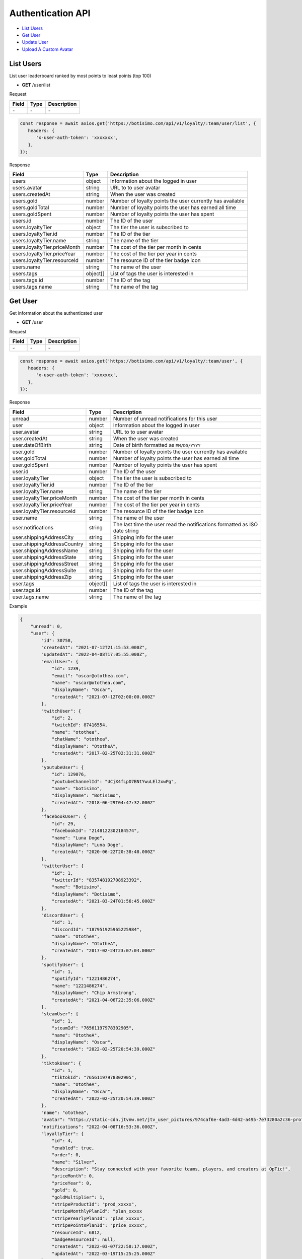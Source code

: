 Authentication API
==================

- `List Users`_
- `Get User`_
- `Update User`_
- `Upload A Custom Avatar`_

List Users
----------

List user leaderboard ranked by most points to least points (top 100)

- **GET** /user/list

Request

=========== ======== ==========================================
Field       Type     Description
=========== ======== ==========================================
\-          \-       \-
=========== ======== ==========================================

.. code-block:: js

   const response = await axios.get('https://botisimo.com/api/v1/loyalty/:team/user/list', {
      headers: {
         'x-user-auth-token': 'xxxxxxx',
      },
   });

Response

============================ ======== =================================================================================
Field                        Type     Description
============================ ======== =================================================================================
users                        object   Information about the logged in user
users.avatar                 string   URL to to user avatar
users.createdAt              string   When the user was created
users.gold                   number   Number of loyalty points the user currently has available
users.goldTotal              number   Number of loyalty points the user has earned all time
users.goldSpent              number   Number of loyalty points the user has spent
users.id                     number   The ID of the user
users.loyaltyTier            object   The tier the user is subscribed to
users.loyaltyTier.id         number   The ID of the tier
users.loyaltyTier.name       string   The name of the tier
users.loyaltyTier.priceMonth number   The cost of the tier per month in cents
users.loyaltyTier.priceYear  number   The cost of the tier per year in cents
users.loyaltyTier.resourceId number   The resource ID of the tier badge icon
users.name                   string   The name of the user
users.tags                   object[] List of tags the user is interested in
users.tags.id                number   The ID of the tag
users.tags.name              string   The name of the tag
============================ ======== =================================================================================

Get User
--------

Get information about the authenticated user

- **GET** /user

Request

=========== ======== ==========================================
Field       Type     Description
=========== ======== ==========================================
\-          \-       \-
=========== ======== ==========================================

.. code-block:: js

   const response = await axios.get('https://botisimo.com/api/v1/loyalty/:team/user', {
      headers: {
         'x-user-auth-token': 'xxxxxxx',
      },
   });

Response

=========================== ======== ==========================================================================
Field                       Type     Description
=========================== ======== ==========================================================================
unread                      number   Number of unread notifications for this user
user                        object   Information about the logged in user
user.avatar                 string   URL to to user avatar
user.createdAt              string   When the user was created
user.dateOfBirth            string   Date of birth formatted as ``MM/DD/YYYY``
user.gold                   number   Number of loyalty points the user currently has available
user.goldTotal              number   Number of loyalty points the user has earned all time
user.goldSpent              number   Number of loyalty points the user has spent
user.id                     number   The ID of the user
user.loyaltyTier            object   The tier the user is subscribed to
user.loyaltyTier.id         number   The ID of the tier
user.loyaltyTier.name       string   The name of the tier
user.loyaltyTier.priceMonth number   The cost of the tier per month in cents
user.loyaltyTier.priceYear  number   The cost of the tier per year in cents
user.loyaltyTier.resourceId number   The resource ID of the tier badge icon
user.name                   string   The name of the user
user.notifications          string   The last time the user read the notifications formatted as ISO date string
user.shippingAddressCity    string   Shipping info for the user
user.shippingAddressCountry string   Shipping info for the user
user.shippingAddressName    string   Shipping info for the user
user.shippingAddressState   string   Shipping info for the user
user.shippingAddressStreet  string   Shipping info for the user
user.shippingAddressSuite   string   Shipping info for the user
user.shippingAddressZip     string   Shipping info for the user
user.tags                   object[] List of tags the user is interested in
user.tags.id                number   The ID of the tag
user.tags.name              string   The name of the tag
=========================== ======== ==========================================================================

Example

.. code-block:: js

    {
        "unread": 0,
        "user": {
            "id": 30758,
            "createdAt": "2021-07-12T21:15:53.000Z",
            "updatedAt": "2022-04-08T17:05:55.000Z",
            "emailUser": {
                "id": 1239,
                "email": "oscar@otothea.com",
                "name": "oscar@otothea.com",
                "displayName": "Oscar",
                "createdAt": "2021-07-12T02:00:00.000Z"
            },
            "twitchUser": {
                "id": 2,
                "twitchId": 87416554,
                "name": "otothea",
                "chatName": "otothea",
                "displayName": "OtotheA",
                "createdAt": "2017-02-25T02:31:31.000Z"
            },
            "youtubeUser": {
                "id": 129076,
                "youtubeChannelId": "UCjX4fLpD7BNtYwuLEl2xwPg",
                "name": "botisimo",
                "displayName": "Botisimo",
                "createdAt": "2018-06-29T04:47:32.000Z"
            },
            "facebookUser": {
                "id": 29,
                "facebookId": "2148122302184574",
                "name": "Luna Doge",
                "displayName": "Luna Doge",
                "createdAt": "2020-06-22T20:38:48.000Z"
            },
            "twitterUser": {
                "id": 1,
                "twitterId": "835748192708923392",
                "name": "Botisimo",
                "displayName": "Botisimo",
                "createdAt": "2021-03-24T01:56:45.000Z"
            },
            "discordUser": {
                "id": 1,
                "discordId": "187951925965225984",
                "name": "OtotheA",
                "displayName": "OtotheA",
                "createdAt": "2017-02-24T23:07:04.000Z"
            },
            "spotifyUser": {
                "id": 1,
                "spotifyId": "1221486274",
                "name": "1221486274",
                "displayName": "Chip Armstrong",
                "createdAt": "2021-04-06T22:35:06.000Z"
            },
            "steamUser": {
                "id": 1,
                "steamId": "76561197978302905",
                "name": "OtotheA",
                "displayName": "Oscar",
                "createdAt": "2022-02-25T20:54:39.000Z"
            },
            "tiktokUser": {
                "id": 1,
                "tiktokId": "76561197978302905",
                "name": "OtotheA",
                "displayName": "Oscar",
                "createdAt": "2022-02-25T20:54:39.000Z"
            },
            "name": "otothea",
            "avatar": "https://static-cdn.jtvnw.net/jtv_user_pictures/974caf6e-4ad3-4d42-a495-7e73280a2c36-profile_image-300x300.png",
            "notifications": "2022-04-08T16:53:36.000Z",
            "loyaltyTier": {
                "id": 4,
                "enabled": true,
                "order": 0,
                "name": "Silver",
                "description": "Stay connected with your favorite teams, players, and creators at OpTic!",
                "priceMonth": 0,
                "priceYear": 0,
                "gold": 0,
                "goldMultiplier": 1,
                "stripeProductId": "prod_xxxxx",
                "stripeMonthlyPlanId": "plan_xxxxx
                "stripeYearlyPlanId": "plan_xxxxx",
                "stripePointsPlanId": "price_xxxxx",
                "resourceId": 6812,
                "badgeResourceId": null,
                "createdAt": "2022-03-07T22:58:17.000Z",
                "updatedAt": "2022-03-19T15:25:25.000Z"
            },
            "dateOfBirth": "06/25/1988",
            "shippingAddressName": null,
            "shippingAddressStreet": null,
            "shippingAddressSuite": null,
            "shippingAddressCity": null,
            "shippingAddressState": null,
            "shippingAddressZip": null,
            "shippingAddressCountry": null,
            "tags": [
                {
                    "id": 3,
                    "name": "OpTic Texas",
                    "createdAt": "2022-03-07T23:15:50.000Z"
                },
                {
                    "id": 9,
                    "name": "Scump",
                    "createdAt": "2022-03-08T21:40:08.000Z"
                }

                ...
            ],
            "gold": 2519385,
            "goldSpent": 10040000,
            "goldTotal": 12559385
        }
    }

Update User
-----------

Update profile information for the authenticated user

- **PUT** /user

Request

====================== ========== ==========================================================================
Field                  Type       Description
====================== ========== ==========================================================================
email                  [string]   Update the email address
dateOfBirth            [string]   Date of birth formatted as ``MM/DD/YYYY``
shippingAddressCity    [string]   Shipping info for the user
shippingAddressCountry [string]   Shipping info for the user
shippingAddressName    [string]   Shipping info for the user
shippingAddressState   [string]   Shipping info for the user
shippingAddressStreet  [string]   Shipping info for the user
shippingAddressSuite   [string]   Shipping info for the user
shippingAddressZip     [string]   Shipping info for the user
avatarResourceId       [number]   Update custom avatar resource (see `Upload A Custom Avatar`_)
username               [string]   Update custom username
tags                   [number[]] List of tag IDs the user is interested in
====================== ========== ==========================================================================

.. code-block:: js

   const response = await axios.put('https://botisimo.com/api/v1/loyalty/:team/user', {
      dateOfBirth: '01/01/1990',
      username: 'myusername'
   }, {
      headers: {
         'x-user-auth-token': 'xxxxxxx',
      },
   });

Response

=========================== ======== ==========================================================================
Field                       Type     Description
=========================== ======== ==========================================================================
unread                      number   Number of unread notifications for this user
user                        object   Information about the logged in user
user.avatar                 string   URL to to user avatar
user.createdAt              string   When the user was created
user.dateOfBirth            string   Date of birth formatted as ``MM/DD/YYYY``
user.gold                   number   Number of loyalty points the user currently has available
user.goldTotal              number   Number of loyalty points the user has earned all time
user.goldSpent              number   Number of loyalty points the user has spent
user.id                     number   The ID of the user
user.loyaltyTier            object   The tier the user is subscribed to
user.loyaltyTier.id         number   The ID of the tier
user.loyaltyTier.name       string   The name of the tier
user.loyaltyTier.priceMonth number   The cost of the tier per month in cents
user.loyaltyTier.priceYear  number   The cost of the tier per year in cents
user.loyaltyTier.resourceId number   The resource ID of the tier badge icon
user.name                   string   The name of the user
user.notifications          string   The last time the user read the notifications formatted as ISO date string
user.shippingAddressCity    string   Shipping info for the user
user.shippingAddressCountry string   Shipping info for the user
user.shippingAddressName    string   Shipping info for the user
user.shippingAddressState   string   Shipping info for the user
user.shippingAddressStreet  string   Shipping info for the user
user.shippingAddressSuite   string   Shipping info for the user
user.shippingAddressZip     string   Shipping info for the user
user.tags                   object[] List of tags the user is interested in
user.tags.id                number   The ID of the tag
user.tags.name              string   The name of the tag
=========================== ======== ==========================================================================

Upload A Custom Avatar
----------------------

Use this endpoint to get a URL for uploading a custom avatar

- **GET** /resource

Request

=========== ======== ==========================================
Field       Type     Description
=========== ======== ==========================================
name        string   The name of the file
type        string   The mime type of the file
=========== ======== ==========================================

.. code-block:: js

   const response = await axios.get('https://botisimo.com/api/v1/loyalty/:team/resource', {
      headers: {
         'x-user-auth-token': 'xxxxxxx',
      },
      params: {
         name: 'my-avatar.png',
         type: 'image/png',
      },
   });

Response

=========== ======== ==========================================
Field       Type     Description
=========== ======== ==========================================
url         string   The URL to upload the image to
resourceId  number   The ID of the resource
=========== ======== ==========================================

.. code-block:: js

   {
      "url": "https://s3.amazon-aws.com/xxxxx",
      "resourceId": 65
   }

Full Example

1. Get a URL to use to upload the file
2. Upload the file to the URL
3. Update the avatarResourceId for the user

.. code-block:: js

   async function onUploadFile(file) {
      if (file) {
         // Get a URL to use to upload the file
         const response = await axios.get('https://botisimo.com/api/v1/loyalty/:team/resource', {
            headers: {
               'x-user-auth-token': 'xxxxxxx',
            },
            params: {
               name: 'my-avatar.png',
               type: 'image/png',
            },
         });

         // Upload the file to the URL
         const uploadResponse = await axios.put(response.data.url, file, {
            headers: {
               'Content-Type': file.type,
            },
         });

         // Update the avatarResourceId for the user
         if (uploadResponse.status === 200) {
            const updateResponse = await axios.put(
               'https://botisimo.com/api/v1/loyalty/:team/user',
               { avatarResourceId: response.data.resourceId },
               {
                  headers: {
                     'x-user-auth-token': 'xxxxxxx',
                  },
               }
            );
         }
      }
   }

   ...

   <input type="file" onchange="onUploadFile(this.files[0]);">
